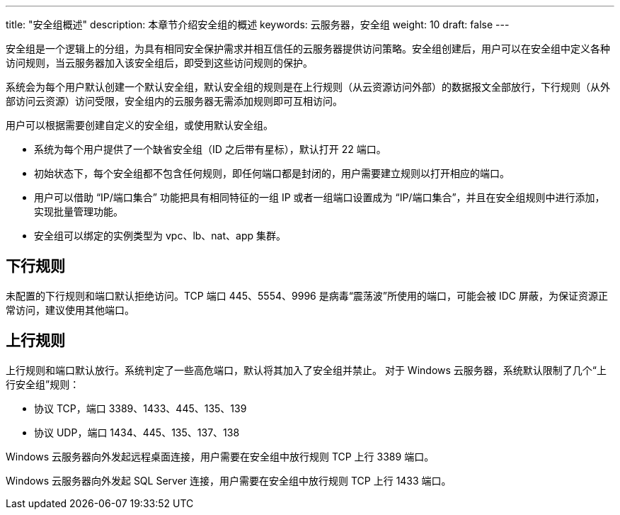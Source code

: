 ---
title: "安全组概述"
description: 本章节介绍安全组的概述
keywords: 云服务器，安全组
weight: 10
draft: false
---

安全组是一个逻辑上的分组，为具有相同安全保护需求并相互信任的云服务器提供访问策略。安全组创建后，用户可以在安全组中定义各种访问规则，当云服务器加入该安全组后，即受到这些访问规则的保护。

系统会为每个用户默认创建一个默认安全组，默认安全组的规则是在上行规则（从云资源访问外部）的数据报文全部放行，下行规则（从外部访问云资源）访问受限，安全组内的云服务器无需添加规则即可互相访问。

用户可以根据需要创建自定义的安全组，或使用默认安全组。

* 系统为每个用户提供了一个缺省安全组（ID 之后带有星标），默认打开 22 端口。
* 初始状态下，每个安全组都不包含任何规则，即任何端口都是封闭的，用户需要建立规则以打开相应的端口。
* 用户可以借助 “IP/端口集合” 功能把具有相同特征的一组 IP 或者一组端口设置成为 “IP/端口集合”，并且在安全组规则中进行添加，实现批量管理功能。
* 安全组可以绑定的实例类型为 vpc、lb、nat、app 集群。

== 下行规则

未配置的下行规则和端口默认拒绝访问。TCP 端口 445、5554、9996 是病毒“震荡波”所使用的端口，可能会被 IDC 屏蔽，为保证资源正常访问，建议使用其他端口。

== 上行规则

上行规则和端口默认放行。系统判定了一些高危端口，默认将其加入了安全组并禁止。 对于 Windows 云服务器，系统默认限制了几个“上行安全组”规则：

* 协议 TCP，端口 3389、1433、445、135、139
* 协议 UDP，端口 1434、445、135、137、138

Windows 云服务器向外发起远程桌面连接，用户需要在安全组中放行规则 TCP 上行 3389 端口。

Windows 云服务器向外发起 SQL Server 连接，用户需要在安全组中放行规则 TCP 上行 1433 端口。
